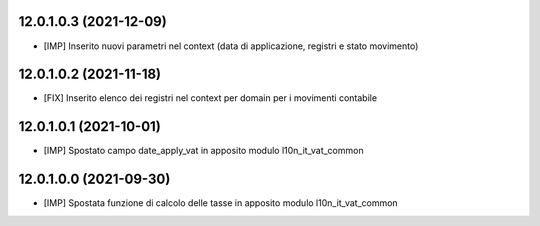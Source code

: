 12.0.1.0.3 (2021-12-09)
~~~~~~~~~~~~~~~~~~~~~~~~

* [IMP] Inserito nuovi parametri nel context (data di applicazione, registri e stato movimento)

12.0.1.0.2 (2021-11-18)
~~~~~~~~~~~~~~~~~~~~~~~~

* [FIX] Inserito elenco dei registri nel context per domain per i movimenti contabile

12.0.1.0.1 (2021-10-01)
~~~~~~~~~~~~~~~~~~~~~~~~

* [IMP] Spostato campo date_apply_vat in apposito modulo l10n_it_vat_common

12.0.1.0.0 (2021-09-30)
~~~~~~~~~~~~~~~~~~~~~~~~

* [IMP] Spostata funzione di calcolo delle tasse in apposito modulo l10n_it_vat_common

